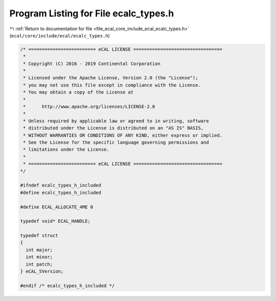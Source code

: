 
.. _program_listing_file_ecal_core_include_ecal_ecalc_types.h:

Program Listing for File ecalc_types.h
======================================

|exhale_lsh| :ref:`Return to documentation for file <file_ecal_core_include_ecal_ecalc_types.h>` (``ecal/core/include/ecal/ecalc_types.h``)

.. |exhale_lsh| unicode:: U+021B0 .. UPWARDS ARROW WITH TIP LEFTWARDS

.. code-block:: cpp

   /* ========================= eCAL LICENSE =================================
    *
    * Copyright (C) 2016 - 2019 Continental Corporation
    *
    * Licensed under the Apache License, Version 2.0 (the "License");
    * you may not use this file except in compliance with the License.
    * You may obtain a copy of the License at
    *
    *      http://www.apache.org/licenses/LICENSE-2.0
    *
    * Unless required by applicable law or agreed to in writing, software
    * distributed under the License is distributed on an "AS IS" BASIS,
    * WITHOUT WARRANTIES OR CONDITIONS OF ANY KIND, either express or implied.
    * See the License for the specific language governing permissions and
    * limitations under the License.
    *
    * ========================= eCAL LICENSE =================================
   */
   
   #ifndef ecalc_types_h_included
   #define ecalc_types_h_included
   
   #define ECAL_ALLOCATE_4ME 0
   
   typedef void* ECAL_HANDLE;
   
   typedef struct
   {
     int major; 
     int minor; 
     int patch; 
   } eCAL_SVersion;
   
   #endif /* ecalc_types_h_included */
